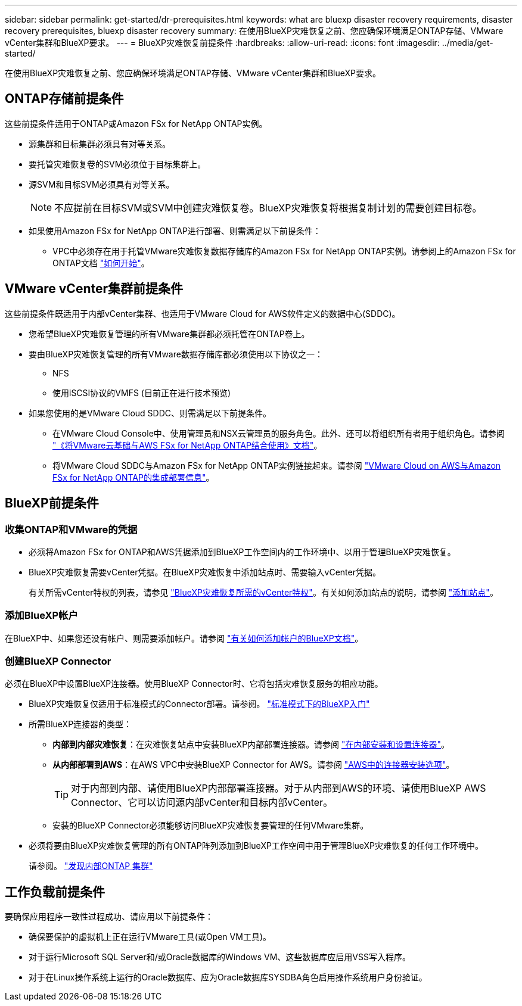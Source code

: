 ---
sidebar: sidebar 
permalink: get-started/dr-prerequisites.html 
keywords: what are bluexp disaster recovery requirements, disaster recovery prerequisites, bluexp disaster recovery 
summary: 在使用BlueXP灾难恢复之前、您应确保环境满足ONTAP存储、VMware vCenter集群和BlueXP要求。 
---
= BlueXP灾难恢复前提条件
:hardbreaks:
:allow-uri-read: 
:icons: font
:imagesdir: ../media/get-started/


[role="lead"]
在使用BlueXP灾难恢复之前、您应确保环境满足ONTAP存储、VMware vCenter集群和BlueXP要求。



== ONTAP存储前提条件

这些前提条件适用于ONTAP或Amazon FSx for NetApp ONTAP实例。

* 源集群和目标集群必须具有对等关系。
* 要托管灾难恢复卷的SVM必须位于目标集群上。
* 源SVM和目标SVM必须具有对等关系。
+

NOTE: 不应提前在目标SVM或SVM中创建灾难恢复卷。BlueXP灾难恢复将根据复制计划的需要创建目标卷。

* 如果使用Amazon FSx for NetApp ONTAP进行部署、则需满足以下前提条件：
+
** VPC中必须存在用于托管VMware灾难恢复数据存储库的Amazon FSx for NetApp ONTAP实例。请参阅上的Amazon FSx for ONTAP文档 https://docs.aws.amazon.com/fsx/latest/ONTAPGuide/getting-started-step1.html["如何开始"^]。






== VMware vCenter集群前提条件

这些前提条件既适用于内部vCenter集群、也适用于VMware Cloud for AWS软件定义的数据中心(SDDC)。

* 您希望BlueXP灾难恢复管理的所有VMware集群都必须托管在ONTAP卷上。
* 要由BlueXP灾难恢复管理的所有VMware数据存储库都必须使用以下协议之一：
+
** NFS
** 使用iSCSI协议的VMFS (目前正在进行技术预览)


* 如果您使用的是VMware Cloud SDDC、则需满足以下前提条件。
+
** 在VMware Cloud Console中、使用管理员和NSX云管理员的服务角色。此外、还可以将组织所有者用于组织角色。请参阅 https://docs.aws.amazon.com/fsx/latest/ONTAPGuide/vmware-cloud-ontap.html["《将VMware云基础与AWS FSx for NetApp ONTAP结合使用》文档"^]。
** 将VMware Cloud SDDC与Amazon FSx for NetApp ONTAP实例链接起来。请参阅 https://vmc.techzone.vmware.com/fsx-guide#overview["VMware Cloud on AWS与Amazon FSx for NetApp ONTAP的集成部署信息"^]。






== BlueXP前提条件



=== 收集ONTAP和VMware的凭据

* 必须将Amazon FSx for ONTAP和AWS凭据添加到BlueXP工作空间内的工作环境中、以用于管理BlueXP灾难恢复。
* BlueXP灾难恢复需要vCenter凭据。在BlueXP灾难恢复中添加站点时、需要输入vCenter凭据。
+
有关所需vCenter特权的列表，请参见 link:../reference/vcenter-privileges.html["BlueXP灾难恢复所需的vCenter特权"]。有关如何添加站点的说明，请参阅 link:../use/sites-add.html["添加站点"]。





=== 添加BlueXP帐户

在BlueXP中、如果您还没有帐户、则需要添加帐户。请参阅 https://docs.netapp.com/us-en/cloud-manager-setup-admin/concept-netapp-accounts.html["有关如何添加帐户的BlueXP文档"^]。



=== 创建BlueXP Connector

必须在BlueXP中设置BlueXP连接器。使用BlueXP Connector时、它将包括灾难恢复服务的相应功能。

* BlueXP灾难恢复仅适用于标准模式的Connector部署。请参阅。 https://docs.netapp.com/us-en/bluexp-setup-admin/task-quick-start-standard-mode.html["标准模式下的BlueXP入门"^]
* 所需BlueXP连接器的类型：
+
** *内部到内部灾难恢复*：在灾难恢复站点中安装BlueXP内部部署连接器。请参阅 https://docs.netapp.com/us-en/bluexp-setup-admin/task-install-connector-on-prem.html["在内部安装和设置连接器"^]。
** *从内部部署到AWS*：在AWS VPC中安装BlueXP Connector for AWS。请参阅 https://docs.netapp.com/us-en/bluexp-setup-admin/concept-install-options-aws.html["AWS中的连接器安装选项"^]。
+

TIP: 对于内部到内部、请使用BlueXP内部部署连接器。对于从内部到AWS的环境、请使用BlueXP AWS Connector、它可以访问源内部vCenter和目标内部vCenter。

** 安装的BlueXP Connector必须能够访问BlueXP灾难恢复要管理的任何VMware集群。


* 必须将要由BlueXP灾难恢复管理的所有ONTAP阵列添加到BlueXP工作空间中用于管理BlueXP灾难恢复的任何工作环境中。
+
请参阅。 https://docs.netapp.com/us-en/bluexp-ontap-onprem/task-discovering-ontap.html["发现内部ONTAP 集群"^]





== 工作负载前提条件

要确保应用程序一致性过程成功、请应用以下前提条件：

* 确保要保护的虚拟机上正在运行VMware工具(或Open VM工具)。
* 对于运行Microsoft SQL Server和/或Oracle数据库的Windows VM、这些数据库应启用VSS写入程序。
* 对于在Linux操作系统上运行的Oracle数据库、应为Oracle数据库SYSDBA角色启用操作系统用户身份验证。

